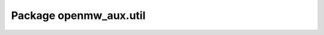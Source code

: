 Package openmw_aux.util
=======================

.. raw:: html
   :file: generated_html/openmw_aux_util.html
